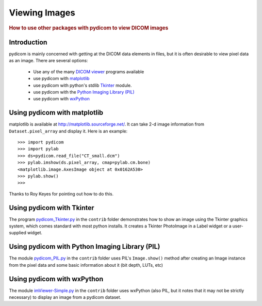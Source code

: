 .. _viewing_images:

==============
Viewing Images
==============

.. rubric:: How to use other packages with pydicom to view DICOM images

Introduction
============

pydicom is mainly concerned with getting at the DICOM data elements in files,
but it is often desirable to view pixel data as an image.
There are several options:

  * Use any of the many `DICOM viewer
    <http://www.dclunie.com/medical-image-faq/html/part8.html#DICOMFileConvertorsAndViewers>`_
    programs available
  * use pydicom with `matplotlib <http://matplotlib.sourceforge.net/>`_
  * use pydicom with python's stdlib `Tkinter <https://docs.python.org/3.4/library/tkinter.html>`_ module.
  * use pydicom with the `Python Imaging Library (PIL)
    <http://www.pythonware.com/products/pil/>`_
  * use pydicom with `wxPython <http://www.wxpython.org/>`_

Using pydicom with matplotlib
=============================

matplotlib is available at http://matplotlib.sourceforge.net/. It
can take 2-d image information from ``Dataset.pixel_array`` and display it.
Here is an example::

    >>> import pydicom
    >>> import pylab
    >>> ds=pydicom.read_file("CT_small.dcm")
    >>> pylab.imshow(ds.pixel_array, cmap=pylab.cm.bone)
    <matplotlib.image.AxesImage object at 0x0162A530>
    >>> pylab.show()
    >>>

Thanks to Roy Keyes for pointing out how to do this.


Using pydicom with Tkinter
==========================

The program `pydicom_Tkinter.py
<https://github.com/darcymason/pydicom/blob/dev/pydicom/contrib/pydicom_Tkinter.py>`_
in the ``contrib`` folder demonstrates how to show an image using the
Tkinter graphics system, which comes standard with most python installs.
It creates a Tkinter PhotoImage in a Label widget or a user-supplied widget.


Using pydicom with Python Imaging Library (PIL)
===============================================

The module `pydicom_PIL.py
<https://github.com/darcymason/pydicom/blob/dev/pydicom/contrib/pydicom_PIL.py>`_
in the ``contrib`` folder
uses PIL's ``Image.show()`` method after creating an Image instance
from the pixel data and some basic information about it (bit depth, LUTs, etc)


Using pydicom with wxPython
===========================

The module `imViewer-Simple.py
<https://github.com/darcymason/pydicom/blob/dev/pydicom/contrib/imViewer_Simple.py>`_
in the ``contrib`` folder uses wxPython (also PIL, but it notes that it
may not be strictly necessary) to display an image from a pydicom dataset.

